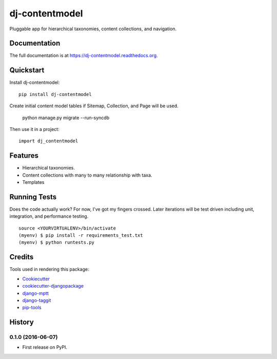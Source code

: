 =============================
dj-contentmodel
=============================


Pluggable app for hierarchical taxonomies, content collections, and navigation.

Documentation
-------------

The full documentation is at https://dj-contentmodel.readthedocs.org.

Quickstart
----------

Install dj-contentmodel::

    pip install dj-contentmodel

Create initial content model tables if Sitemap, Collection, and Page
will be used.

    python manage.py migrate --run-syncdb

Then use it in a project::

    import dj_contentmodel

Features
--------

* Hierarchical taxonomies.
* Content collections with many to many relationship with taxa.
* Templates

Running Tests
--------------

Does the code actually work? For now, I've got my fingers crossed. Later iterations will be
test driven including unit, integration, and performance testing.

::

    source <YOURVIRTUALENV>/bin/activate
    (myenv) $ pip install -r requirements_test.txt
    (myenv) $ python runtests.py

Credits
---------

Tools used in rendering this package:

*  Cookiecutter_
*  `cookiecutter-djangopackage`_
*  `django-mptt`_
*  `django-taggit`_
*  `pip-tools`_

.. _Cookiecutter: https://github.com/audreyr/cookiecutter
.. _`cookiecutter-djangopackage`: https://github.com/pydanny/cookiecutter-djangopackage
.. _`django-mptt`: https://github.com/django-mptt/django-mptt
.. _`django-taggit`: https://github.com/alex/django-taggit
.. _`pip-tools`: https://github.com/nvie/pip-tools




History
-------

0.1.0 (2016-06-07)
++++++++++++++++++

* First release on PyPI.


